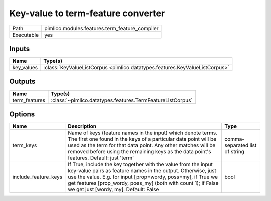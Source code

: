 Key-value to term-feature converter
~~~~~~~~~~~~~~~~~~~~~~~~~~~~~~~~~~~

.. py:module:: pimlico.modules.features.term_feature_compiler

+------------+------------------------------------------------+
| Path       | pimlico.modules.features.term_feature_compiler |
+------------+------------------------------------------------+
| Executable | yes                                            |
+------------+------------------------------------------------+

.. todo::

   Document this module


Inputs
======

+------------+-----------------------------------------------------------------------------+
| Name       | Type(s)                                                                     |
+============+=============================================================================+
| key_values | :class:`KeyValueListCorpus <pimlico.datatypes.features.KeyValueListCorpus>` |
+------------+-----------------------------------------------------------------------------+

Outputs
=======

+---------------+------------------------------------------------------------+
| Name          | Type(s)                                                    |
+===============+============================================================+
| term_features | :class:`~pimlico.datatypes.features.TermFeatureListCorpus` |
+---------------+------------------------------------------------------------+

Options
=======

+----------------------+----------------------------------------------------------------------------------------------------------------------------------------------------------------------------------------------------------------------------------------------------------------------------------------------------------+--------------------------------+
| Name                 | Description                                                                                                                                                                                                                                                                                              | Type                           |
+======================+==========================================================================================================================================================================================================================================================================================================+================================+
| term_keys            | Name of keys (feature names in the input) which denote terms. The first one found in the keys of a particular data point will be used as the term for that data point. Any other matches will be removed before using the remaining keys as the data point's features. Default: just 'term'              | comma-separated list of string |
+----------------------+----------------------------------------------------------------------------------------------------------------------------------------------------------------------------------------------------------------------------------------------------------------------------------------------------------+--------------------------------+
| include_feature_keys | If True, include the key together with the value from the input key-value pairs as feature names in the output. Otherwise, just use the value. E.g. for input [prop=wordy, poss=my], if True we get features [prop_wordy, poss_my] (both with count 1); if False we get just [wordy, my]. Default: False | bool                           |
+----------------------+----------------------------------------------------------------------------------------------------------------------------------------------------------------------------------------------------------------------------------------------------------------------------------------------------------+--------------------------------+


